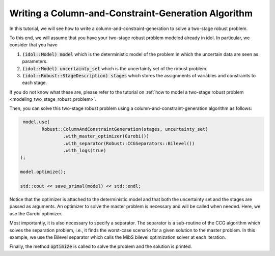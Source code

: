 .. _tutorial_ccg:

Writing a Column-and-Constraint-Generation Algorithm
====================================================

In this tutorial, we will see how to write a column-and-constraint-generation to solve a two-stage robust problem.

To this end, we will assume that you have your two-stage robust problem modeled already in idol. In particular,
we consider that you have

1. :code:`(idol::Model) model` which is the deterministic model of the problem in which the uncertain data are seen as parameters.

2. :code:`(idol::Model) uncertainty_set` which is the uncertainty set of the robust problem.

3. :code:`(idol::Robust::StageDescription) stages` which stores the assignments of variables and constraints to each stage.

If you do not know what these are, please refer to the tutorial on :ref:`how to model a two-stage robust problem <modeling_two_stage_robust_problem>`.

Then, you can solve this two-stage robust problem using a column-and-constraint-generation algorithm as follows:

.. code::

     model.use(
            Robust::ColumnAndConstraintGeneration(stages, uncertainty_set)
                    .with_master_optimizer(Gurobi())
                    .with_separator(Robust::CCGSeparators::Bilevel())
                    .with_logs(true)
    );

    model.optimize();

    std::cout << save_primal(model) << std::endl;

Notice that the optimizer is attached to the deterministic model and that both the uncertainty set and the stages are passed as arguments.
An optimizer to solve the master problem is necessary and will be called when needed. Here, we use the Gurobi optimizer.

Most importantly, it is also necessary to specify a separator. The separator is a sub-routine of the CCG algorithm
which solves the separation problem, i.e., it finds the worst-case scenario for a given solution to the master problem.
In this example, we use the Bilevel separator which calls the MibS bilevel optimization solver at each iteration.

Finally, the method :code:`optimize` is called to solve the problem and the solution is printed.

.. admonition::

    Here, we have assumed that the problem does not satisfy the complete recourse assumption, i.e., it is not known if
    :math:`\forall x\in X, \forall\xi\in\Xi, \exists y\in Y(x,\xi)`. If, to the contrary, this assumption holds,
    it can be communicated to the solver by calling the method :code:`with_complete_recourse(true)`. By doing this,
    the CCG algorithms will not solve the feasibility separation problem which is most likely to result in a faster convergence.

